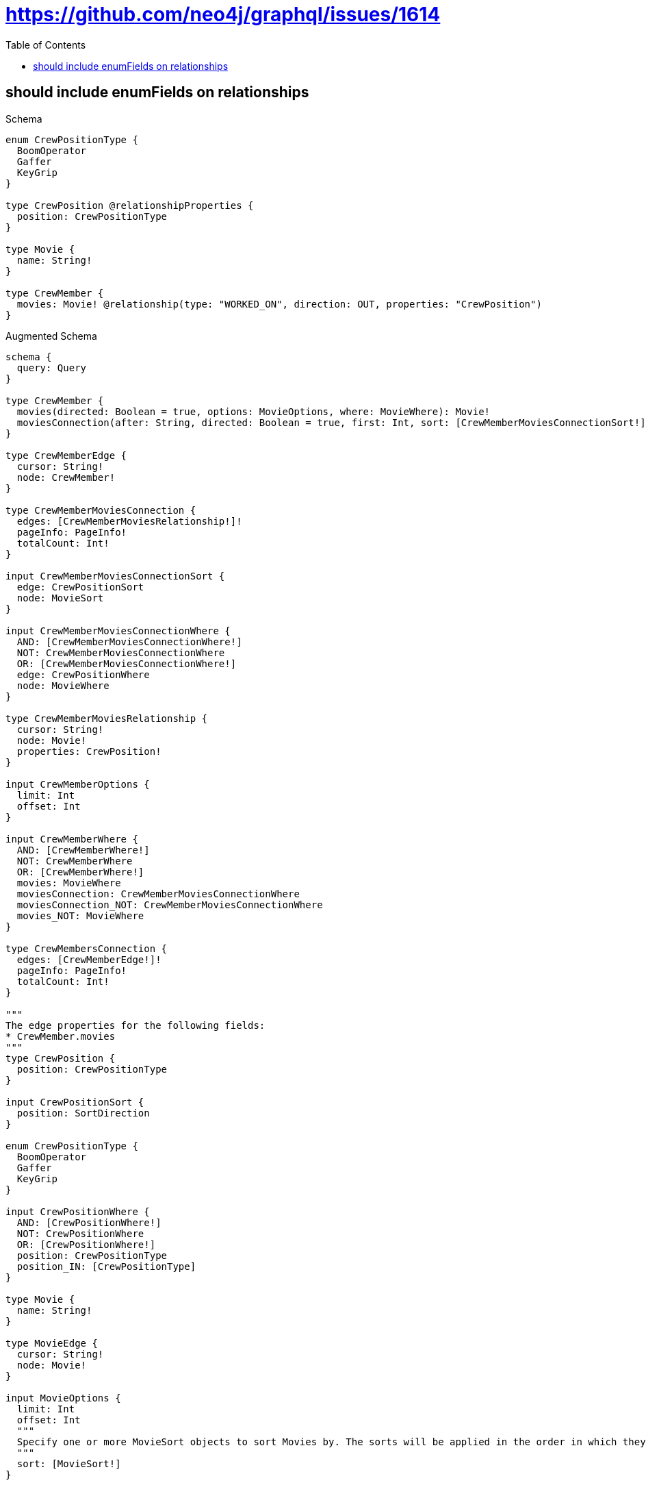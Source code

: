 // This file was generated by the Test-Case extractor of neo4j-graphql
:toc:
:toclevels: 42

= https://github.com/neo4j/graphql/issues/1614

== should include enumFields on relationships

.Schema
[source,graphql,schema=true]
----
enum CrewPositionType {
  BoomOperator
  Gaffer
  KeyGrip
}

type CrewPosition @relationshipProperties {
  position: CrewPositionType
}

type Movie {
  name: String!
}

type CrewMember {
  movies: Movie! @relationship(type: "WORKED_ON", direction: OUT, properties: "CrewPosition")
}
----

.Augmented Schema
[source,graphql,augmented=true]
----
schema {
  query: Query
}

type CrewMember {
  movies(directed: Boolean = true, options: MovieOptions, where: MovieWhere): Movie!
  moviesConnection(after: String, directed: Boolean = true, first: Int, sort: [CrewMemberMoviesConnectionSort!], where: CrewMemberMoviesConnectionWhere): CrewMemberMoviesConnection!
}

type CrewMemberEdge {
  cursor: String!
  node: CrewMember!
}

type CrewMemberMoviesConnection {
  edges: [CrewMemberMoviesRelationship!]!
  pageInfo: PageInfo!
  totalCount: Int!
}

input CrewMemberMoviesConnectionSort {
  edge: CrewPositionSort
  node: MovieSort
}

input CrewMemberMoviesConnectionWhere {
  AND: [CrewMemberMoviesConnectionWhere!]
  NOT: CrewMemberMoviesConnectionWhere
  OR: [CrewMemberMoviesConnectionWhere!]
  edge: CrewPositionWhere
  node: MovieWhere
}

type CrewMemberMoviesRelationship {
  cursor: String!
  node: Movie!
  properties: CrewPosition!
}

input CrewMemberOptions {
  limit: Int
  offset: Int
}

input CrewMemberWhere {
  AND: [CrewMemberWhere!]
  NOT: CrewMemberWhere
  OR: [CrewMemberWhere!]
  movies: MovieWhere
  moviesConnection: CrewMemberMoviesConnectionWhere
  moviesConnection_NOT: CrewMemberMoviesConnectionWhere
  movies_NOT: MovieWhere
}

type CrewMembersConnection {
  edges: [CrewMemberEdge!]!
  pageInfo: PageInfo!
  totalCount: Int!
}

"""
The edge properties for the following fields:
* CrewMember.movies
"""
type CrewPosition {
  position: CrewPositionType
}

input CrewPositionSort {
  position: SortDirection
}

enum CrewPositionType {
  BoomOperator
  Gaffer
  KeyGrip
}

input CrewPositionWhere {
  AND: [CrewPositionWhere!]
  NOT: CrewPositionWhere
  OR: [CrewPositionWhere!]
  position: CrewPositionType
  position_IN: [CrewPositionType]
}

type Movie {
  name: String!
}

type MovieEdge {
  cursor: String!
  node: Movie!
}

input MovieOptions {
  limit: Int
  offset: Int
  """
  Specify one or more MovieSort objects to sort Movies by. The sorts will be applied in the order in which they are arranged in the array.
  """
  sort: [MovieSort!]
}

"""
Fields to sort Movies by. The order in which sorts are applied is not guaranteed when specifying many fields in one MovieSort object.
"""
input MovieSort {
  name: SortDirection
}

input MovieWhere {
  AND: [MovieWhere!]
  NOT: MovieWhere
  OR: [MovieWhere!]
  name: String
  name_CONTAINS: String
  name_ENDS_WITH: String
  name_IN: [String!]
  name_STARTS_WITH: String
}

type MoviesConnection {
  edges: [MovieEdge!]!
  pageInfo: PageInfo!
  totalCount: Int!
}

"""Pagination information (Relay)"""
type PageInfo {
  endCursor: String
  hasNextPage: Boolean!
  hasPreviousPage: Boolean!
  startCursor: String
}

type Query {
  crewMembers(options: CrewMemberOptions, where: CrewMemberWhere): [CrewMember!]!
  crewMembersConnection(after: String, first: Int, where: CrewMemberWhere): CrewMembersConnection!
  movies(options: MovieOptions, where: MovieWhere): [Movie!]!
  moviesConnection(after: String, first: Int, sort: [MovieSort], where: MovieWhere): MoviesConnection!
}

"""An enum for sorting in either ascending or descending order."""
enum SortDirection {
  """Sort by field values in ascending order."""
  ASC
  """Sort by field values in descending order."""
  DESC
}
----
